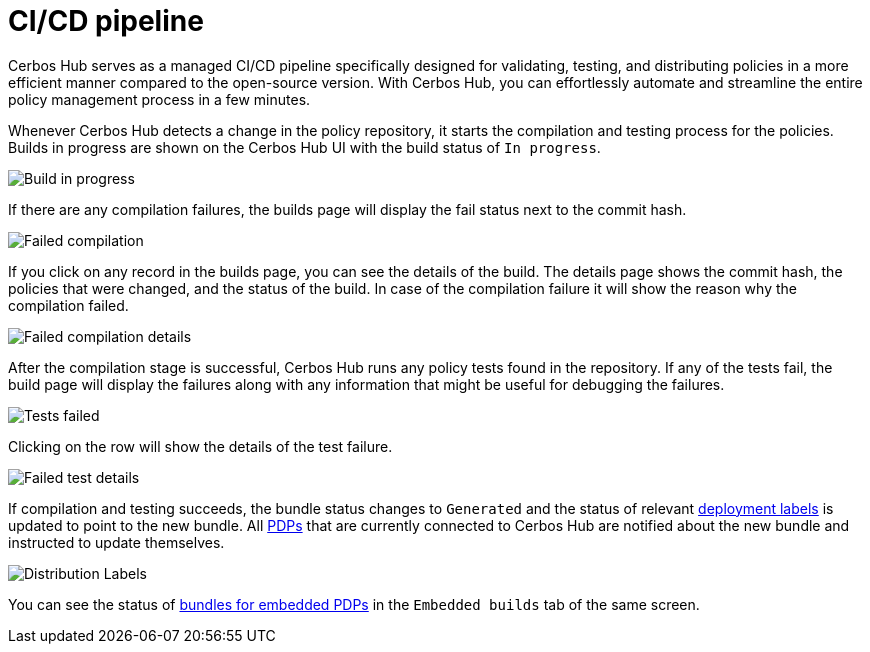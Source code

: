 = CI/CD pipeline

Cerbos Hub serves as a managed CI/CD pipeline specifically designed for validating, testing, and distributing policies in a more efficient manner compared to the open-source version. With Cerbos Hub, you can effortlessly automate and streamline the entire policy management process in a few minutes.


Whenever Cerbos Hub detects a change in the policy repository, it starts the compilation and testing process for the policies. Builds in progress are shown on the Cerbos Hub UI with the build status of `In progress`.

image:builds_in_progress.png[alt="Build in progress",role="center-img"]

If there are any compilation failures, the builds page will display the fail status next to the commit hash.

image:compilation_failed.png[alt="Failed compilation",role="center-img"]

If you click on any record in the builds page, you can see the details of the build. The details page shows the commit hash, the policies that were changed, and the status of the build. In case of the compilation failure it will show the reason why the compilation failed.

image:compile_fail_detail.png[alt="Failed compilation details",role="center-img"]

After the compilation stage is successful, Cerbos Hub runs any policy tests found in the repository. If any of the tests fail, the build page will display the failures along with any information that might be useful for debugging the failures.

image:failed_tests.png[alt="Tests failed",role="center-img"]

Clicking on the row will show the details of the test failure.

image:fail_test_detail.png[alt="Failed test details",role="center-img"]

If compilation and testing succeeds, the bundle status changes to `Generated` and the status of relevant xref:deployment-labels.adoc[deployment labels] is updated to point to the new bundle. All xref:decision-points-service.adoc[PDPs] that are currently connected to Cerbos Hub are notified about the new bundle and instructed to update themselves.

image:deployments.png[alt="Distribution Labels",role="center-img"]

You can see the status of xref:decision-points-embedded.adoc[bundles for embedded PDPs] in the `Embedded builds` tab of the same screen.


